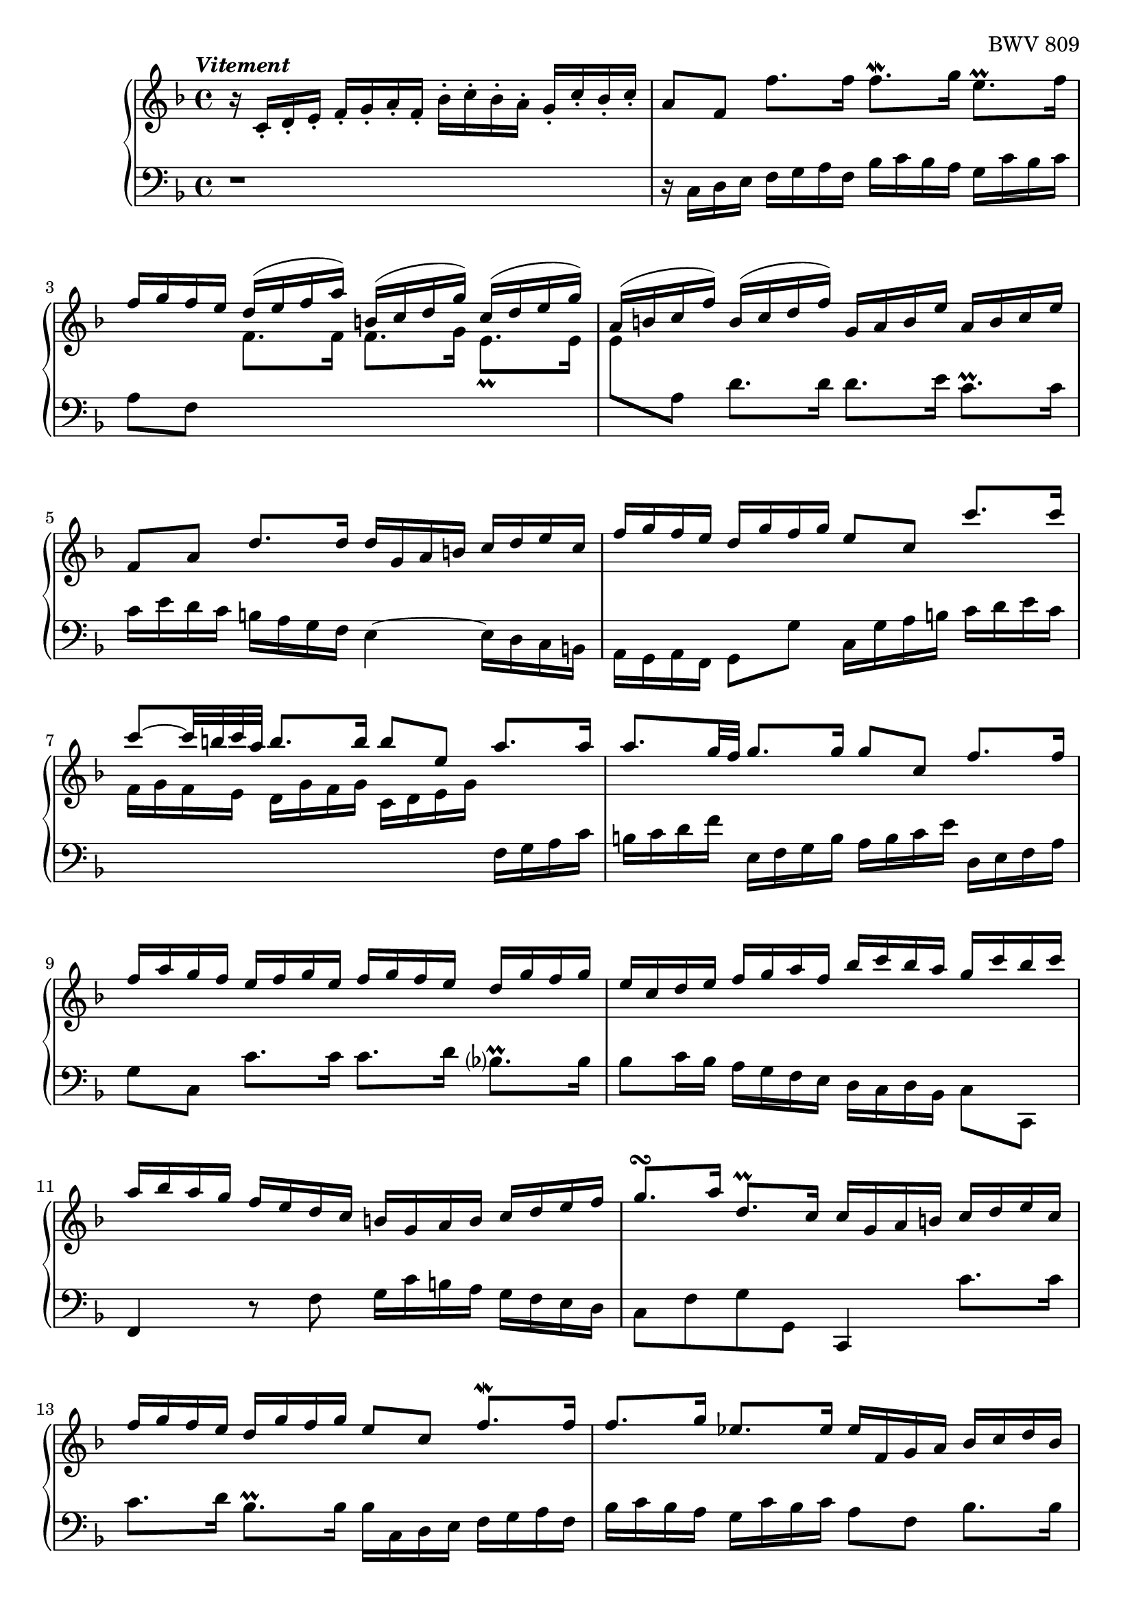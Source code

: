 \version "2.23.7"

Global = {
   \key f \major
   \time 4/4
}

Upper = \relative c' {
   \clef treble
   \tempo \markup { \italic Vitement }
   %1
   | r16 c-. d-. e-.  f-. g-. a-. f-.  bes-. c-. bes-. a-.  g-. c-. bes-. c-.
   %2-19
   \repeat unfold 2 {
   | a8[f]  f'8.[f16]  f8.\mordent[g16]  e8.\prall[f16]
   | \stemUp { f16[g f e]  d^([e f a])  b,^([c d g])  c,^([d e g]) }
   | \stemUp { a,16^([ b c f])  b,^([ c d f])  g, a b e  a, b c e }
   %5
   | f,8[a]  d8.[d16]  d16 g, a b  c d e c
   | f16 g f e  d g f g  e8 c  c'8. c16
   | c8^~[c32 b c a]  b8.b16  b8 e,  a8. a16
   | a8.[g32 f]  g8.g16  g8 c,  f8.f16
   | f16 a g f  e f g e  f g f e  d g f g
   %10
   | e c d e  f g a f  bes c bes a  g c bes c
   | a bes a g  f e d c  b g a b  c d e f
   | g8.\turn[a16]  d,8.\prall[c16]  c16 g a b  c d e c
   | f g f e  d g f g  e8 c  f8.\mordent[f16]
   | f8.g16  ees8.ees16  ees f, g a  bes c d bes
   %15
   | ees f ees d  c f ees f  d8 bes  << { bes'8. bes16 } \\ { \stemUp \shiftOn g8. g16 } \\ { \stemDown d8. d16 } >>
   | << { bes'8. c16 } \\ { \stemUp \shiftOn g8. g16 } \\ { \stemDown e8. e16 } >>
     << { a8. a16 } \\ { \stemUp \shiftOn f8. f16 } \\ { \stemDown e8. e16 } >>
     << { a8 d, } \\ { \stemUp \shiftOn f8 g,\rest } \\ { \stemDown d'8 } >>
     << { \stemUp g8. g16 } \\ { \stemDown d8. d16 } >>
   | << { g8. a16 } \\ { c,8. c16 } >>  << { f8. f16 } \\ { c8. c16 } >>  << { f8. g16 } \\ { bes,8. bes16 } >>  << { e8. f16  } \\ {{ bes,8. bes16 }} >>
   | << { f'8 d,16 e } \\ a8 >>  f16 g a f  bes c bes a  g c bes a
   | a8 c,  << { f8. f16 } \\ { r8 r16 c } >>  << f4 \\ { d16 c bes a } >>  e'8.e16
   }
   \alternative {
     {
   %20
   | f4\fermata  r16 f' e f  c f d f  c f bes, f'
   | a, f' bes, f'  a, f' g, f'  f, f' g, f'  a, f' b, f'
   | << { e16 g, a b  c d d\prall c32d } \\ c16 >>  e8 f e d
   | << { r8 a' g f  e8 f g a } \\ { c,2~  c8 c b a } >>
   | << { d16 g, b d } \\ b16>>  << { b g b d } \\ r4 >>  << { f8 f  f f } \\ { r16 d, f a  f d f a } >>
   %25
   | << { f'8 f f f } \\ { b, d d d } >>  << { e e e e } \\ { g, g g g } \\ { d' d c c } >>
   | << { e e e e } \\ { f, f f f } \\ { c' c c c } >>  << { d d d d } \\ { f, f f f } \\ { g g g g } >>
   | << { d' c c b } \\ { f e d d } \\ { g g g g } >>
     << { c16 \change Staff = "lower" g, a b } \\ { \stemUp \shiftOn g' } \\ { \stemDown e } >>
     c16 d e c
   | f g f e  d g f g  e8 c  << { c' c } \\ { r8 e, } >>
   | << { c'8 b16 c } \\ d,4 >>  << { d'8 d } \\ { r8 b } >>  << { d8 c16 d } \\ g,4 >>  << { e'8 e } \\ { r8 c } >>
   %30
   | << { e8 d16 e } \\ a,4 >>  << { f'8 f } \\ { r8 a, } >>  << { f'8 e16 f } \\ b,4 >>  << { g'8 g } \\ { r8 b, } >>
   | << { g'16 b a g  fis g e fis } \\ c2~ >>  << { g'8 d } \\ { c16 c b a } >>  << { g'8. g16  } \\ { b,8. b16 } >>
   | << { g'8. a16 } \\ a,4 >>  << { f'8. f16 } \\ { a,8. a16 } >>  << { f'8. e32 d } \\ b!4 >>  << { e8. e16 } \\ { c8. c16 } >>
   | << { e16 g f e } \\ a,4 >>  d16 c b a  b8 g  << { c8. c16 } \\ { r8 r16 e, } >>
   | << { c'8. d16 } \\ { e,8. f16 } >>  << { b8. c16 } \\ { d,8. e16 } >>  << c'4 \\ e,4 >>  r16 c' b c
   %35
   | g16 c a c  g c f, c'  e, c' f, c'  e, c' d, c'
   | c,16 c' d, c'  e, c' fis, c'  << { bes d, e fis } \\ g16 >>  g a a\prall g32 a
   | b8 c  b a  << { r8 ees' d c } \\ g2~ >>
   | << { bes8 c  d e! } \\ { g, g  f e } >>  << { a8 a } \\ { d,8 d16 e } >>  << { d'8. d16 } \\ { f,8. f16 } >>
   | << { d'8. e16 } \\ e,4 >>  << { cis'8. d16 } \\ r4 >>  << { d16 a b! cis  d e f d } \\ { r8 a,  d d } >>
   %40
   | << { g'16 a g f  e a g a  f g f e  d f g a } \\ { d,,8 cis16 d  e8 e  e d16 e  f8 f } >>
   | << { bes'16 c bes a  g c bes c  a bes a g  f e d cis } \\ { f,8 e16 f  g8 g  g f16 g  a8 a } >>
   | << d2~ \\ { a16 c! b! a  gis a fis gis } >>  << { d'16 d c b!  c b! c a } \\ a2~ >>
   | << bes4~ \\ { a8. a16 } >>  << { bes8. bes16 } \\ g4~ >>  << a4~ \\ { g8. g16 } >>  << { a8. a16 } \\ { f8. f16~ } >>
   | << { a16 c bes a } \\ { f16 e d c } >>  g' f e d  cis8 a  << { a'8. e16 } \\ d8 >>
   %45
   | << { f8. g16 } \\ d4 >>  e8. d16  d e f a  f g a d
   | g,16 a b! d  b c d g  c,,d e g  e f g c
   | f, g a c  a b! c f  b,,! c d f  d e f b!
   | e, fis gis b!  gis a b e  a, b! c e  g,! a bes e
   | fis, g a e'  f,! g a d  e, fis gis d'  e, gis a c
   %50
   | dis, e fis c'  d,! e f b!  cis, d e b'!  c,! d e a
   | b,! c d a'  b,! c d gis  << a4 \\ c, >>  r4
   | b'2\rest  r16 f' e d  c b! a c
   | f,16 e' d c  b! a gis b!  e, d' c b!  a g! f a
   | << { d8\rest gis,16 a  b!8 b  b8 a16 b  c8 c }
       \\ { d,4  e8\rest \stemUp \shiftOn gis  gis4  f8\rest a }
       \\ { s4. \stemDown d,8  \stemDown e b8\rest  b8\rest e } >>
   %55
   | << { c'8 b!16 c  d8 d  d c16 b!  b8. a16 }
       \\ { a8 gis16 a  b!8 b  b a  gis4 }
       \\ { \stemDown \override NoteColumn.force-hshift = 0.3 d4  e8\rest f  e4 } >>
   | << { a16 a c e  c a c e  a8 a  a a } \\ { a,16 r16 c,8\rest  r4  r16 f a c  a f a c } >>
   | << { a'8 a  a a  } \\ { d,8 f  f f } >>  << { g g  g g } { f e  e e } \\ { g,8 bes  bes bes } >>
   | << { g' g  g g  g f  f f } \\ { \stemUp \shiftOn e e  e e  e d  d d } \\ { \stemDown a8 a  a a  a a  a a } >>
   | << { f'16 g, bes d } \\ \once \shiftOn \stemUp d16 \\ { \once \stemDown g,16 } >>
     bes16 g bes d
     << { e8 d  d cis } \\ { d,8\rest \stemUp \shiftOn a'  a a } \\ { g8\rest \stemDown f e \shiftOn <e g> } >>
   %60
   | << { d'16 \change Staff = "lower" { a, b cis } } \\ { \stemUp \shiftOn a'16 } \\ { \stemDown f16 } >>
     d16 e f d  g a g f  e a g a
   | fis16 d e fis  g a bes g  c e, fis g  a bes c a
   | d16 fis, g a  bes c d bes  ees d c bes  a d c d
   | << { bes4. a8~ } \\ { r16 a g f  ees4 } >>  << { a8 g4 fis8 } \\ { d4 c } >>
   | << { g'16 f! ees d } \\ { bes8 r } >>
     { \stemUp ees16 \change Staff = "lower" { bes c fis,  g } }
     \change Staff = "upper" { ees' d }
     \change Staff = "lower" { c  bes }
     \change Staff = "upper" { g' }
     \change Staff = "lower" { a, }
     \change Staff = "upper" { fis' }
   %65
   | << r4 \\ { g8 bes16 a } >>  << { r8 g' } \\ { bes, bes } >>  << { g'8 a16 g } \\ a,4 >>  << { f'!8 f } \\ { r a, } >>
   | << { f'8 g16 f } \\ g,4 >>  << { ees'8 ees } \\ { r c } >>  << { ees8 f16 ees } \\ a,4 >>  << { d8 d } \\ { r c } >>
   | << { d8 ees16 d } \\ { \once \shiftOn bes4 } >>
     << { c8 c } \\ { r bes } >>
     << { c8 f,  bes bes } \\ { a4 { r8 << f \\ d >> } } >>
   | << { bes'8 a16 bes } \\ { << g8 \\ d >> r8 } >>  << { c' c } \\ { r << g \\ ees >> } >>
     << { c'8 bes16 c } \\ { << a8 \\ ees >> r8 } >>  << { d' d } \\ { r << bes \\ f >> } >>
   | << { d'8 c16 d } \\ { << bes8 \\ g >> r8 } >>  << { ees' ees } \\ { r << c \\ g >> } >>
     << { ees'8 d16 c } \\ { << c8 \\ a >> bes8 } >>  << { c8. bes16 } \\ a4 >>
   %70
   | << { bes16 a bes c } \\ bes16 >>  d ees f bes  c, d ees g  a, bes c a'
   | bes, c d f  g, a bes g'  a, bes c ees  f, g a f'
   | g, a bes d  ees, f g ees'  f, g a c  d, ees f d'
   | ees, d' d, d'  ees, c' c, c'  d, c' ees, c'  f, bes d, bes'
   | g bes f bes  ees, bes' g bes  f bes ees, bes'  d, bes' c, bes'
   %75
   | bes, bes' c, bes'  d, bes' e,! bes'  << { a16 c, d e } \\ f >>  f16 g g\prall f32 g
   | a8 bes  a g  << { r8 d' c bes } \\ f2~ >>
   | << { a8 bes  c d } \\ f,2~ >>  << g4 \\ { f8 e16 d } >>  << { r8 c' } \\ { e, << g \\ e >> } >>
   | << { c'8 d16 c } \\ { < a d, >4 } >>  << { bes8 bes8 } \\ { r8 << g \\ d >> } >>
     << { bes'8 c16 bes } \\ { < g c, >4 } >>  << { a8 f' } \\ { r8 << c \\ a >> } >>
   | << { f'8 g16 f } \\ { < d g, >4 } >>  << { ees8 ees } \\ { r8 << c \\ g >> } >>
     << { ees'8 f16 ees } \\ { < c f, >4 } >>  << { d8 bes' } \\ { r8 << f \\ d >> } >>
   %80
   | << { bes'8 c16 bes } \\ { < g c, >4 } >>  << { a8 a } \\ { g,8\rest << f' \\ c >> } >>
     << { a'8 bes16 a } \\ { < f bes, >4 } >>  << { g8 g } \\ { a,8\rest << d \\ bes >> } >>
   | << { g'8 a16 g } \\ { << c,8 \\ bes >> r8 } >>  << { f'16 a g f } \\ r4 >>  e16 d c d  e d e c
   | d16 e f a  g a bes d,  c d e g  f g a c,
   | bes c d f  e f g bes,  a8 c  f8. f16
   | f16 bes a g  g8. f16  f4  r8 f,
   % 85
   | e16 f g
     \once \override Stem.details.beamed-lengths = #'(8)
     \change Staff = "lower" { bes,  a bes }
     \once \override Stem.details.beamed-lengths = #'(8)
     \change Staff = "upper" { c f }
     e f g
     \change Staff = "lower" { bes,  a bes }
     \change Staff = "upper" { c e }
   | f g aes c,  b! c d e  f g aes c,  b! c d f
   | e f g c,  bes c des \change Staff = "lower" { aes } \change Staff = "upper" { s2 }
   | r2  << { r8 a'!16 bes32 c  a8 g16 f } \\ { r8 f  f e } >>
   | << { f16 c d e } \\ f16 >>  f g a f  bes c bes a  g c bes c
     }
     {
   %108
   | f,4  r4  r2
     }
   }
   \fine
   \pageBreak

% la si do re mi fa sol
%  a b  c  d  e  f  g
}

Lower = \relative c {
   \clef bass
   %1
   | r1
   %2-19
   \repeat unfold 2 {
   %2
   | r16 c d e  f g a f  bes c bes a  g c bes c
   | a8 f
     \change Staff = "upper" {
       \override Stem.details.beamed-lengths = #'(4)
       \stemDown
       f'8.[f16]  f8.[g16]
       \once \override Script.padding = #0.5
       e8._\prall[e16]
   |     e8
       \revert Stem.details.beamed-lengths
     }
     \change Staff = "lower" {
       \stemDown a, } d8.[d16]  d8.[e16]  c8.\prall[c16]
   %5
   | c16 e d c  b a g f  e4~  e16 d c b
   | a g a f  g8 g'  c,16 g' a b  c d e c
   | \change Staff = "upper" {
       f16 g f e  d g f g  c, d e g
     }
     \change Staff = "lower" {
       f, g a c
     }
   | b c d f  e, f g b  a b c e  d, e f a
   | g8 c,  c'8.c16  c8.d16  bes8.\prall[bes16]
   %10
   | bes8 c16 bes  a g f e  d c d bes  c8 c,
   | \stemUp f4  r8 { \stemDown f'  g16 c b a }  g f e d
   | c8 f  g g,  \once \stemUp c,4  c''8.c16
   | c8.d16  bes8.\prall[bes16]  bes16 c, d e  f g a f
   | bes c bes a  g c bes c  a8 f  bes8.bes16
   %15
   | bes8.c16  a8.\prall[bes16]  bes16 d, e f  g a bes g
   | c c, d e  f g a f  bes a g f  e d c bes
   | a bes c e  d e f a  g g, a bes  c a bes c
   | \once \stemUp d,4  r8 d'8  g16 a g f  e c d e
   | << { \stemDown f g f e  d16 c bes a  bes8[g]  c[c,] } \\ { \stemUp s4 c''8\rest c16\rest a16 g8  s8  g16 c bes c } >>
   }
   \alternative {
     {
   %20
   | << a4 \\ { f,8\fermata  f'16 e } >>  f8 g  a bes  a g
   | << { r8 d' c bes  a bes c d } \\ { f,2~  f8 f e d } >>
   | << g4 \\ c, >>  r16 c' b c  g c a c  g c f, c'
   | e, c' f, c'  e, c' d, c'  c, c' d, c'  e, c' f, c'
   | << { b8 r } \\ { g[ g,] } >>  r8 g'  d r  r4
   %25
   | r16 g b d  b g b d  r c, e g  e c e g
   | a f, a c  { \stemUp a f a c  b g b d  b g b d }
   | e,8 e'16 f  g8 g,  c,4  c'8. c16
   | c8. d16  b8. c16  c g a b  c d e c
   | f g f e  d g f g  e g a b  c d e c
   %30
   | \clef "violin" f g f e  d e f d  g a g f  e f g e
   | a8 g  a d,  g4~  g16 f! e d
   | cis a bes cis  d e f d  g a g f  e a g a
   | f4  r8 \clef "bass" f,~  f16 a g f  e d c b
   | a g a f  << { r8 g' } \\ g,4 >> c,8 c'16 b  c8 d
   %35
   | e8 f  e d  << { r8 a' g f } \\ c2~ >>
   | << { e8 fis g a } \\ { c, c bes a } >>  << d4 \\ g, >>  r16 g' fis g
   | d g ees g  d g c, g'  bes, g' c, g'  bes, g' a, g'
   | g,16 g' a, g'  b, g' cis, g'  f g f e  d e f d
   | g16 a g f  e a g a  f4  r8 bes
   %40
   | e,4  g8\rest cis8  << a4 \\ d, >>  r8 d'8
   | g,4  << { e'8\rest e8 } \\ { a,8\rest c } >>  << c4 \\ f, >>  c'8\rest f
   | b,!8 c16 d  e8 e,  a4~  a16 g f e
   | d16 bes c d  ees f g ees  cis d cis b!  a d c! d
   | g,8 r8  << { bes'16 a g f } \\ r4 >>  << e4 \\ { r16 bes a g } >>  << { a'8. a16 } \\ { f,16 e d cis } >>
   %45
   | << { a''8 b  cis4 } \\ { d,,8 g a a } >>  d,4  r8 d''8
   | b!8 g  r g  e c  r c'
   | a8 f  r f  d b!  r b'!
   | gis e  r e  c a  r cis
   | d d,  r f'  gis, e'  r a
   %50
   | b! a  b! gis  a g!  f! c
   | d b!  e e,  a16 e' fis gis  a b! c a
   | { \change Staff = "upper" { \stemDown d16 e d } }
     { \change Staff = "lower" { c b! } }
     { \change Staff = "upper" { e d e } }
     { \change Staff = "lower" { c8 e,  a a } }
   | a8 gis16 a  b!8 b  b a16 b  c8 c~
   | c16 c b! a  gis16 fis e gis  c,16 f! e d  c16 b! a c
   %55
   | fis,16 e' d c  b! a gis b!  c,8 c'16 d  e8 e,
   | a8 a'  a g  f r8  r4
   | r16 bes d f  d bes d f  r16 e, g bes  g e g bes
   | cis16 a, cis e  cis a cis e  f d, f a  f d f a
   | bes4  r8 bes'  cis, d  a' a,
   %60
   | d,4  << { r8 a'' } \\ { r8 d, } >>  << bes'4 \\ { d,8 e16 d } >>  << { r8 e } \\ { c c } >>
   | << { a'4  r8 g  e4  r8 fis }  \\ { c8 d16 c  bes8 bes  bes c16 bes  a8 a } >>
   | << { bes'4  r8 bes } \\ { a,8 bes16 a  g8 g'8 } >>
     << { c8 r } \\ { \stemUp a } \\ { \stemDown g8 a16 g } >>
     << { r8 fis } \\ { fis8 d } >>
   | << g16 \\ { g16 f ees d } >>  c f ees f  bes, c d ees  a, d c d
   | \stemDown g,8 bes  c a  bes c  d d,
   %65
   | g16 d' e fis  g a bes g  c d c bes  a d c d
   | bes16 g a bes  c d ees c  f a, bes c  d ees f d
   | \change Staff = "upper" { g } \change Staff = "lower" { bes, c d }
     ees f g e!  f g f ees  d c bes d
   | g, f' ees d  c bes a c  f, ees' d c  bes a g bes
   | ees, f ees d  c bes a c  f,8 bes  f' f,
   %70
   | bes16 f' g a  bes c d bes  ees f ees d  c f ees f
   | d ees d c  bes ees d ees  c d c bes  a d c d
   | bes c bes a  g c bes c  a bes a g  f bes a bes
   | g8 f  g a  bes c  d bes,
   | ees d  c ees  d c  << { r c } \\ bes4~ >>
   %75
   | << { d8 e  f g } \\ { bes, bes  a g } >>  << c4 \\ f, >>  r16 f' e f
   | c16 f d f  c f bes, f'  a, f' bes, f'  a, f' g, f'
   | f, f' g, f'  a, f' bes, f'  c g a b!  c d e c
   | f g f e  d g f g  e c d e  f g a f
   | bes c bes a  g c bes c  a f g a  bes c d bes
   %80
   | ees f ees d  c f ees f  d ees d c  bes a g f
   | e! d c bes  a g a f  c8 g''  c c
   | c8 d16 c  bes8 bes  bes8 c16 bes  a8 a
   | a8 bes16 a  g16 f e g  f bes a g  f e d f
   | { \stemUp bes,16 d c bes  c8 c,8  f16 c d e  f g a f }
   %85
   | c'8 c,  r8 c'  c c,  r8 c'
   | c8 c,  r8 c'  c c,  r8 c'
   | c8 c,  g'4\rest  << { g'16 aes bes f  e! f g c, } \\ r2 >>
   | \stemUp bes16 c des aes  g a bes f  e8 f  c' c,
   | \stemUp f16 r16 r8  r4 r2
     }
     {
   %108
   | << { a'4  r4  r2 } \\ { f,4  r4  r2 } >>
     }
   }
   \fine

% la si do re mi fa sol
%  a b  c  d  e  f  g
}

\score {
  \new PianoStaff
  <<
    \accidentalStyle Score.piano-cautionary
    \new Staff = "upper" {
      \Global
      \Upper
    }
    \new Staff = "lower" {
      \Global
      \Lower
    }
  >>
  \header {
    composer = "Johann Sebastian Bach"
    opus = "BWV 809"
    subtitle = "Prélude"
    title = "Suite IV - avec Prélude."
  }
  \layout { }
  \midi {
    \tempo 4 = 100
  }
}

